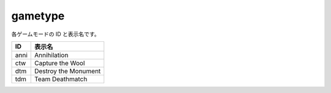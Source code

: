 gametype
========

各ゲームモードの ID と表示名です。

===== ==================
ID    表示名
===== ==================
anni  Annihilation
ctw   Capture the Wool
dtm   Destroy the Monument
tdm   Team Deathmatch
===== ==================